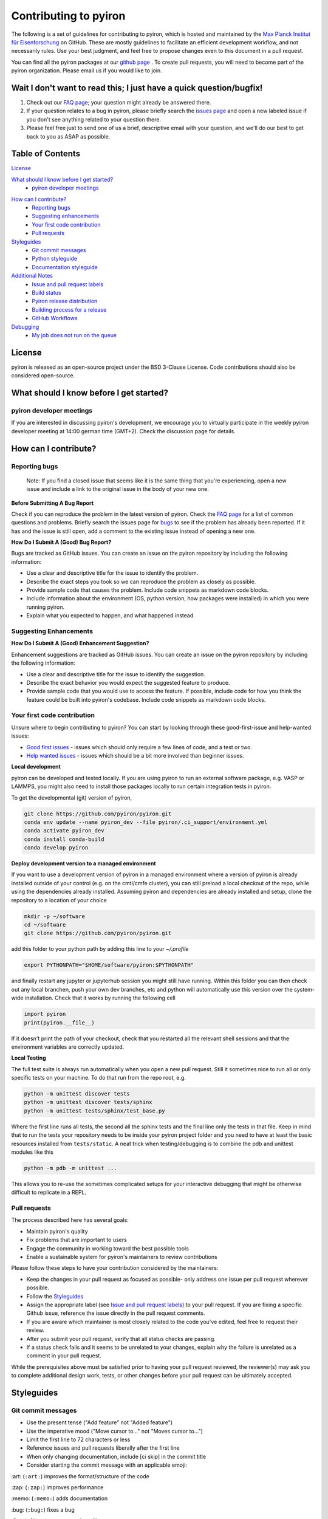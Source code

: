======================
Contributing to pyiron
======================

The following is a set of guidelines for contributing to pyiron, which is
hosted and maintained by the `Max Planck Institut für Eisenforschung`_
on GitHub. These are mostly guidelines to facilitate an efficient
development workflow, and not necessarily rules. Use your best judgment,
and feel free to propose changes even to this document in a pull request.

You can find all the pyiron packages at our `github page`_ .
To create pull requests, you will need to become part of the
pyiron organization. Please email us if you would like to join.

Wait I don't want to read this; I just have a quick question/bugfix!
====================================================================

1. Check out our `FAQ page`_; your question might already be answered there.
2. If your question relates to a bug in pyiron, please briefly search the `issues page`_ and open a new labeled issue if you don't see anything related to your question there.
3. Please feel free just to send one of us a brief, descriptive email with your question, and we'll do our best to get back to you as ASAP as possible.

Table of Contents
=================

`License`_

`What should I know before I get started?`_
  * `pyiron developer meetings`_

..
 * `The structure of pyiron`_
..
 * `The principles of pyiron`_


`How can I contribute?`_
  * `Reporting bugs`_
  * `Suggesting enhancements`_
  * `Your first code contribution`_
  * `Pull requests`_

`Styleguides`_
  * `Git commit messages`_
  * `Python styleguide`_
  * `Documentation styleguide`_

`Additional Notes`_
  * `Issue and pull request labels`_
  * `Build status`_
  * `Pyiron release distribution`_
  * `Building process for a release`_
  * `GitHub Workflows`_
  
`Debugging`_
  * `My job does not run on the queue`_

License
=======
pyiron is released as an open-source project under the BSD 3-Clause License.
Code contributions should also be considered open-source.

What should I know before I get started?
========================================

.. The structure of pyiron
.. -----------------------

.. The principles of pyiron
.. ------------------------

pyiron developer meetings
-------------------------
If you are interested in discussing pyiron's development, we encourage you to virtually
participate in the weekly pyiron developer meeting at 14:00 german time (GMT+2).
Check the discussion page for details.

How can I contribute?
=====================

Reporting bugs
--------------

    Note: If you find a closed issue that seems like it is the same
    thing that you're experiencing, open a new issue and include a
    link to the original issue in the body of your new one.

**Before Submitting A Bug Report**

Check if you can reproduce the problem in the latest version of pyiron.
Check the `FAQ page`_ for a list of common questions and problems.
Briefly search the issues page for `bugs`_  to see if the problem has already
been reported. If it has and the issue is still open, add a comment
to the existing issue instead of opening a new one.

**How Do I Submit A (Good) Bug Report?**

Bugs are tracked as GitHub issues. You can create an issue on
the pyiron repository by including the following information:

* Use a clear and descriptive title for the issue to identify the problem.
* Describe the exact steps you took so we can reproduce the problem as closely as possible.
* Provide sample code that causes the problem. Include code snippets as markdown code blocks.
* Include information about the environment (OS, python version, how packages were installed) in which you were running pyiron.
* Explain what you expected to happen, and what happened instead.

Suggesting Enhancements
-----------------------

**How Do I Submit A (Good) Enhancement Suggestion?**

Enhancement suggestions are tracked as GitHub issues. You can create an issue on
the pyiron repository by including the following information:

* Use a clear and descriptive title for the issue to identify the suggestion.
* Describe the exact behavior you would expect the suggested feature to produce.
* Provide sample code that you would use to access the feature. If possible, include code for how you think the feature could be built into pyiron's codebase. Include code snippets as markdown code blocks.

Your first code contribution
----------------------------

Unsure where to begin contributing to pyiron? You can start by looking
through these good-first-issue and help-wanted issues:

* `Good first issues`_ - issues which should only require a few lines of code, and a test or two.
* `Help wanted issues`_ - issues which should be a bit more involved than beginner issues.

**Local development**

pyiron can be developed and tested locally. If you are using pyiron to run an
external software package, e.g. VASP or LAMMPS, you might also need to install
those packages locally to run certain integration tests in pyiron.

To get the developmental (git) version of pyiron,

.. code-block::

  git clone https://github.com/pyiron/pyiron.git
  conda env update --name pyiron_dev --file pyiron/.ci_support/environment.yml
  conda activate pyiron_dev
  conda install conda-build
  conda develop pyiron
  
**Deploy development version to a managed environment**

If you want to use a development version of pyiron in a managed environment where a version of pyiron is
already installed outside of your control (e.g. on the cmti/cmfe cluster), you can still preload a local
checkout of the repo, while using the dependencies already installed.  Assuming pyiron and dependencies
are already installed and setup, clone the repository to a location of your choice

.. code-block::
  
  mkdir -p ~/software
  cd ~/software
  git clone https://github.com/pyiron/pyiron.git
  
add this folder to your python path by adding this line to your `~/.profile`

.. code-block::

  export PYTHONPATH="$HOME/software/pyiron:$PYTHONPATH"
  
and finally restart any jupyter or jupyterhub session you might still have running.  Within this folder
you can then check out any local branchen, push your own dev branches, etc and python will automatically
use this version over the system-wide installation.  Check that it works by running the following cell

.. code-block::

  import pyiron
  print(pyiron.__file__)
  
If it doesn't print the path of your checkout, check that you restarted all the relevant shell sessions
and that the environment variables are correctly updated.

**Local Testing**

The full test suite is always run automatically when you open a new pull request.  Still it 
sometimes nice to run all or only specific tests on your machine.  To do that run from the repo root, e.g.

.. code-block::

  python -m unittest discover tests
  python -m unittest discover tests/sphinx
  python -m unittest tests/sphinx/test_base.py

Where the first line runs all tests, the second all the sphinx tests and the final line only the tests in that file.
Keep in mind that to run the tests your repository needs to be inside your pyiron project folder and you need to have 
at least the basic resources installed from ``tests/static``.  A neat trick when testing/debugging is to combine the 
pdb and unittest modules like this

.. code-block::

  python -m pdb -m unittest ...
  
This allows you to re-use the sometimes complicated setups for your interactive debugging that might be otherwise
difficult to replicate in a REPL.

Pull requests
-------------

The process described here has several goals:

* Maintain pyiron's quality
* Fix problems that are important to users
* Engage the community in working toward the best possible tools
* Enable a sustainable system for pyiron's maintainers to review contributions

Please follow these steps to have your contribution considered by the maintainers:

* Keep the changes in your pull request as focused as possible- only address one issue per pull request wherever possible.
* Follow the `Styleguides`_
* Assign the appropriate label (see `Issue and pull request labels`_) to your pull request. If you are fixing a specific Github issue, reference the issue directly in the pull request comments.
* If you are aware which maintainer is most closely related to the code you've edited, feel free to request their review.
* After you submit your pull request, verify that all status checks are passing.
* If a status check fails and it seems to be unrelated to your changes, explain why the failure is unrelated as a comment in your pull request.

While the prerequisites above must be satisfied prior to having your
pull request reviewed, the reviewer(s) may ask you to complete
additional design work, tests, or other changes before your pull
request can be ultimately accepted.

Styleguides
===========

Git commit messages
-------------------

* Use the present tense ("Add feature" not "Added feature")
* Use the imperative mood ("Move cursor to..." not "Moves cursor to...")
* Limit the first line to 72 characters or less
* Reference issues and pull requests liberally after the first line
* When only changing documentation, include [ci skip] in the commit title
* Consider starting the commit message with an applicable emoji:

\:art: (``:art:``) improves the format/structure of the code

\:zap: (``:zap:``) improves performance

\:memo: (``:memo:``) adds documentation

\:bug: (``:bug:``) fixes a bug

\:fire: (``:fire:``) removes code or files

\:green_heart: (``:green_heart:``) fixes the CI build

\:white_check_mark: (``:white_check_mark:``) adds tests

Managing git commits is much easier using an IDE (we recommend PyCharm).

Python styleguide
-----------------

Please follow `PEP8 conventions`_ for all python code added to pyiron. Pull
requests will be checked for PEP8 plus a few other security issues with
`Codacy`_, and will be rejected if they do not meet the specified
formatting criteria.

Any new features should include coverage with a unit test, such that
your pull request does not decrease pyiron's overall coverage. This
will be automatically tested within the ci test suite and `Coveralls`_.

Deprecation warning template
----------------------------
*XXX is deprecated as of vers. A.B.C. It is not guaranteed to be in service in vers. D.E.F. Use YYY instead.*

Documentation styleguide
------------------------

All new/modified functions should include a docstring that follows
the `Google Python Docstring format`_.

Documentation is built automatically with `Sphinx`_; any manually created
documentation should be added as a restructured text (.rst) file
under pyiron/docs/source.

Notebooks created to exemplify features in pyiron are very useful, and
can even be used as integration tests. If you have added a major feature,
consider creating a notebook to show its usage under pyiron/notebooks/.
See the other examples that are already there.

Additional notes
================

Issue and pull request labels
-----------------------------

We use the following tags to organize pyiron Github issues
and pull requests:

* bug: something isn't working
* duplicate: this issue/pull request already existed
* enhancement: new feature or request
* good first issue: easy fix for beginners
* help wanted: extra attention is needed
* invalid: this doesn't seem right
* question: further information is requested
* wontfix: this will not be worked on
* stale: inactive after 2 weeks

Build status
------------

The build status for pyiron and all sub packages are given below

.. image:: https://coveralls.io/repos/github/pyiron/pyiron/badge.svg?branch=master
    :target: https://coveralls.io/github/pyiron/pyiron?branch=master
    :alt: Coverage Status

.. image:: https://api.codacy.com/project/badge/Grade/c513254f10004df5a1f5c76425c6584b
    :target: https://app.codacy.com/app/pyiron-runner/pyiron?utm_source=github.com&utm_medium=referral&utm_content=pyiron/pyiron&utm_campaign=Badge_Grade_Settings
    :alt: Codacy Badge

.. image:: https://anaconda.org/conda-forge/pyiron/badges/latest_release_date.svg
    :target: https://anaconda.org/conda-forge/pyiron/
    :alt: Release_Date

.. image:: https://travis-ci.org/pyiron/pyiron.svg?branch=master
    :target: https://travis-ci.org/pyiron/pyiron
    :alt: Build Status

.. image:: https://ci.appveyor.com/api/projects/status/wfdgqkxca1i19xcq/branch/master?svg=true
    :target: https://ci.appveyor.com/project/pyiron-runner/pyiron/branch/master
    :alt: Build status

Pyiron release distribution
---------------

.. image:: https://anaconda.org/conda-forge/pyiron/badges/downloads.svg
    :target: https://anaconda.org/conda-forge/pyiron/
    :alt: Downloads

Pyiron is released through `conda-forge`_ and  `pip`_. 
Both packages are created automatically and maintained with every new release of pyiron_base. In order to use these distributions simply use the following command for conda::

   conda install -c conda-forge pyiron_base

In order to use the pip distribution use::

   pip install pyiron-base

Just like each other commit to the master branch the tagged releases are pushed to pypi.org (https://pypi.org/project/pyiron-base/#history) and anaconda.org (https://anaconda.org/pyiron/pyiron_base)::

The major difference for pypi (pip) is that tagged releases are the default for pip while installing pre-release versions using pip requires the `--pre` flag::

   pip install --pre pyiron

Those pre-release versions are named `<version_number>.post0.dev<release number>` ::

   0.2.0.post0.dev1

On the other hand the tagged releases are available through conda-forge (https://github.com/conda-forge/pyiron-feedstock), as soon as the corresponding packages are merged::

   conda install -c conda-forge pyiron

For pip both the pre-releases as well as the official releases are available. For conda only the official releases are available.

Building process for a release
---------------

1. Create a Git tag to mark the release

  This step is done manually and important to trigger all the following steps. Tag can be created under https://github.com/pyiron/pyiron_base/tags. 
  The following steps are automated and will be performed once a tag is created. 
  In order to keep the tags consistent please follow the `Git-Tag-Guide`_.
  The tag format consists of a tag_prefix (<package name>-) and the release version, for example::

     pyiron-0.2.0

2. Automatically create PyPi package

  After the tag is created, a the `Deploy-Workflow`_ is triggered, which creates the PyPi Package.
  The configuration of the release is included in the setup.ctg file (https://github.com/pyiron/pyiron_base/blob/master/setup.cfg).
  This Workflow first installs all dependencies, then converts these dependencies and builds the package. After that the package is published to `pip`_.

3. Automatically create conda-forge package

  This release than is recognized by a conda-forge bot (https://github.com/conda-forge/pyiron_base-feedstock/pull/91), which triggers a new pull request for the conda-forge package and merges automatically if all tests pass.
  These tests are defined as `GitHub-Action-Workflows`_ and are triggered for every new pull request. More information can be found in the next chapter.

4. Docker images

  The docker images are maintained manually and therefore not updated with every release. The docker images are build using hte conda packages and can be found in different variants under https://github.com/pyiron/docker-stacks

5. Graphical installer

  The graphical installer is also maintained manually and not updated as frequently and can be found at https://github.com/pyiron/pyiron-installer.

GitHub Workflows
-----------------------------

The `GitHub-Action-Workflows`_ are triggered, whenever a pull request is created:

* UpdateDependabotPR.yml: https://github.com/pyiron/pyiron_base/blob/master/.github/workflows/UpdateDependabotPR.yml
* atomistics-compat.yml: https://github.com/pyiron/pyiron_base/blob/master/.github/workflows/atomistics-compat.yml
* backwards.yml: https://github.com/pyiron/pyiron_base/blob/master/.github/workflows/backwards.yml
* benchmarks.yml: https://github.com/pyiron/pyiron_base/blob/master/.github/workflows/benchmarks.yml
* black.yml: https://github.com/pyiron/pyiron_base/blob/master/.github/workflows/black.yml
* codeql-analysis.yml: https://github.com/pyiron/pyiron_base/blob/master/.github/workflows/codeql-analysis.yml
* contrib-compat.yml: https://github.com/pyiron/pyiron_base/blob/master/.github/workflows/contrib-compat.yml
* coverage.yml: https://github.com/pyiron/pyiron_base/blob/master/.github/workflows/coverage.yml
* deploy.yml: https://github.com/pyiron/pyiron_base/blob/master/.github/workflows/deploy.yml
* docs.yml: https://github.com/pyiron/pyiron_base/blob/master/.github/workflows/docs.yml
* notebooks.yml: https://github.com/pyiron/pyiron_base/blob/master/.github/workflows/notebooks.yml
* pypicheck.yml: https://github.com/pyiron/pyiron_base/blob/master/.github/workflows/pypicheck.yml
* unittests.yml: https://github.com/pyiron/pyiron_base/blob/master/.github/workflows/unittests.yml

**UpdateDependabotPR**

This workflow is used to update the dependencies of the repository. Therefore it checksout the head of the branch and runs the update_environment.py Script located at ./.ci_support/update_environment.py. 
The Script basically checks the title of the PR and bumps the version number from a package to a new version number.
After that, the version is written into the environment.yml file located at ./.ci_support/environment.yml.
If this is done successfull, the workflow safes the changes and pushes back to the branch of the PR.

**atomistic-compat.yml**

This workflow is used to check the compatibility with the pyiron_atomistics. 
First, the workflow installs PyYAML and clones pyironn_atomistics. 
After that, the dependencies from pyiron_atomistics/.ci_support/environment.yml are copied into the pyiron_atomistics/environment.yml. 
Then, the script condamerge.py (./ci_support/condamerge.py) is triggered which merges the dependencies from pyiron_base/.ci_support/environment.yml into the pyiron_atomistics/enviornmnet.yml.
After that,  setup ist done the script pyironconfig.py is run in the pyiron_atomistics folder. This script creates the pyiron configuration.
Following, both for pyiron_atomisstics and pyiron_base a dependency installation is run.
The last step is running the unittests inside pyiron_atomistics.

**backwards.yml**

This workflow is used to check backwards compatibility. Therefore, the current branch is retrieved, the environment is setup and configured. After that, the script ./ci_support/test_backwards.sh is triggered. This script runs different tests vor different versions of pyiron_base.

**benchmarks.yml**

This workflow is used to run unittests on the current branch. 
First, the head of the branch is cloned and a conda environment is created. 
After that, the pyiron configuration is setup and dependencies are installed. 
Following, the unittests are triggered and run.

**black.yml**

This workflow is used to check the differences and find conflict markers or whitespace errors.

**codeql-analysis.yml**

This workflow is used to find vulnerablities inside the codebase with CodeQL.
First, the head of the branch is retvieved and CodeQL is initialized.
After that, the CodeQL Analysis is performed and the results are returned.

**contrib-compat.yml**

This workflow is used to check the compatibility with the pyiron_contrib. 
First, the workflow installs PyYAML and clones pyiron_contrib. 
After that, the dependencies from pyiron_contrib/.ci_support/environment.yml are copied into the pyiron_contrib/environment.yml. 
Then, the script condamerge.py (./ci_support/condamerge.py) is triggered which merges the dependencies from pyiron_base/.ci_support/environment.yml into the pyiron_contrib/enviornmnet.yml.
After that, setup ist done the script pyironconfig.py is run in the pyiron_contrib folder. This script creates the pyiron configuration.
Following, both for pyiron_contrib and pyiron_base a dependency installation is run.
The last step is running the unittests inside pyiron_contrib.

**coverage.yml**

This workflow is used to get the Codacy coverage. 
First, the workflow sets up the conda environment and runs the coverage tests.
After that, the results are written into the coverage.xml.

**deploy.yml**

This workflow is used to upload and deploy a new release to PyPi. 
First, the install dependencies in order to create the PyPi distribution.
After that, The dependencies are converted and the PyPi package is build according to the setup.py
This release is then uploaded to PyPi, but only if it is tagged correctly.

**docs.yml*


**notebooks.yml**


**pypicheck.yml**


**unittests.yml**



Debugging
================
My job does not run on the queue
-----------------------------

In case a job runs properly while executing it locally (or on the head node), but not when you submit it to a queue,

**1. Check if the job class is available in the project:**

In this example, we want a custom job class ``ProtoMD`` from the module ``pyiron_contrib``:

.. code-block::

  from pyiron import Project
  import pyiron_contrib  # only if importing a custom job class

  pr = Project("debug")
  dir(pr.job_type)

This should output:

.. code-block::

  >>> ['AtomisticExampleJob',
   'Atoms',
   'ConvEncutParallel',
   ...
   ...
   'ProtoMD']

If you see your job class in the list, proceed to step 3. If not, 


**2. Check if the job class in initialized in ``__init__.py`` of the module**

Make sure that the ``__init__.py`` of your module (here, ``pyiron_contrib``) initializes the job class in the following format:

.. code-block::

  from pyiron import Project
  from pyiron_base.job.jobtype import JOB_CLASS_DICT

  # Make classes available for new pyiron version
  JOB_CLASS_DICT['ProtoMD'] = 'pyiron_contrib.protocol.compound.md'  # the path of your job class
  
  
**3. Confirm that the job class can be instantiatied**

Create a new job, but instead of running it, save it:

.. code-block::

  job = pr.create_job(job_type = pr.job_type.ProtoMD, job_name = 'job')
  ...  # input parameters that the job requires
  ...
  job.save()

  >>> 98  # this is the job id of the saved job

Note down the job id, then run the following line:

.. code-block::

  job["TYPE"]

This should output an instance of the job class:

.. code-block::

  >>> "<class 'pyiron_contrib.protocol.compound.md.ProtoMD'>"

Now we know that the job class is indeed available in the project and can be instantiated.

**4. Debug using a second notebook**

Submitting and running a job on the queue, is essentially the same as saving a job in one notebook, but loading and executing it in another notebook.

In **a new notebook** , load the job that you just saved, using its job id. You may or may not import the module (here, ``pyiron_conntirb``):

.. code-block::

  from pyiron import Project
  # we do not import pyiron_contrib here, becasue it should not be necessary

  pr = Project("second_notebook")
  reloaded_job = pr.load(98)  # 98 is the job id of the previously saved job
  reloaded_job.run(run_again=True)

If the job loads and runs properly, the job should also run properly on the queue. This also means that there may be a bug in your custom job class. Debug the job class, and repeat steps 3 and 4 till you no longer get an error in step 4.


.. _Max Planck Institut für Eisenforschung: https://mpie.de
.. _github page: https://github.com/pyiron
.. _issues page: https://github.com/pyiron/pyiron/issues
.. _FAQ page: https://github.com/pyiron/pyiron/docs/source/faq.html
.. _bugs: https://github.com/pyiron/pyiron/issues?q=is%3Aopen+is%3Aissue+label%3A%22bug%22
.. _Good first issues: https://github.com/pyiron/pyiron/issues?q=is%3Aopen+is%3Aissue+label%3A%22good+first+issue%22
.. _Help wanted issues: https://github.com/pyiron/pyiron/issues?q=is%3Aissue+is%3Aopen+label%3A%22help+wanted%22
.. _PEP8 conventions: https://www.python.org/dev/peps/pep-0008/
.. _Codacy: https://www.codacy.com/
.. _Coveralls: https://coveralls.io/
.. _Google Python Docstring format: http://sphinxcontrib-napoleon.readthedocs.io/en/latest/example_google.html
.. _Sphinx: https://www.sphinx-doc.org/en/master/
.. _conda-forge: https://anaconda.org/conda-forge/pyiron_base
.. _pip: https://pypi.org/project/pyiron-base/
.. _Git-Tag-Guide: https://git-scm.com/book/en/v2/Git-Basics-Tagging
.. _Deploy-Workflow: https://github.com/pyiron/pyiron_base/blob/master/.github/workflows/deploy.yml
.. _GitHub-Action-Workflows: https://github.com/pyiron/pyiron_base/tree/master/.github/workflows